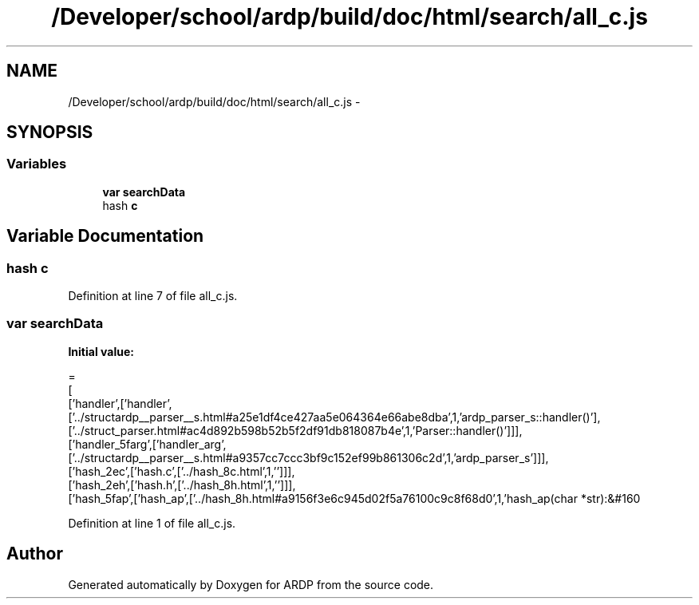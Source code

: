 .TH "/Developer/school/ardp/build/doc/html/search/all_c.js" 3 "Tue Apr 19 2016" "Version 2.1.3" "ARDP" \" -*- nroff -*-
.ad l
.nh
.SH NAME
/Developer/school/ardp/build/doc/html/search/all_c.js \- 
.SH SYNOPSIS
.br
.PP
.SS "Variables"

.in +1c
.ti -1c
.RI "\fBvar\fP \fBsearchData\fP"
.br
.ti -1c
.RI "hash \fBc\fP"
.br
.in -1c
.SH "Variable Documentation"
.PP 
.SS "hash c"

.PP
Definition at line 7 of file all_c\&.js\&.
.SS "\fBvar\fP searchData"
\fBInitial value:\fP
.PP
.nf
=
[
  ['handler',['handler',['\&.\&./structardp__parser__s\&.html#a25e1df4ce427aa5e064364e66abe8dba',1,'ardp_parser_s::handler()'],['\&.\&./struct_parser\&.html#ac4d892b598b52b5f2df91db818087b4e',1,'Parser::handler()']]],
  ['handler_5farg',['handler_arg',['\&.\&./structardp__parser__s\&.html#a9357cc7ccc3bf9c152ef99b861306c2d',1,'ardp_parser_s']]],
  ['hash_2ec',['hash\&.c',['\&.\&./hash_8c\&.html',1,'']]],
  ['hash_2eh',['hash\&.h',['\&.\&./hash_8h\&.html',1,'']]],
  ['hash_5fap',['hash_ap',['\&.\&./hash_8h\&.html#a9156f3e6c945d02f5a76100c9c8f68d0',1,'hash_ap(char *str):&#160
.fi
.PP
Definition at line 1 of file all_c\&.js\&.
.SH "Author"
.PP 
Generated automatically by Doxygen for ARDP from the source code\&.
